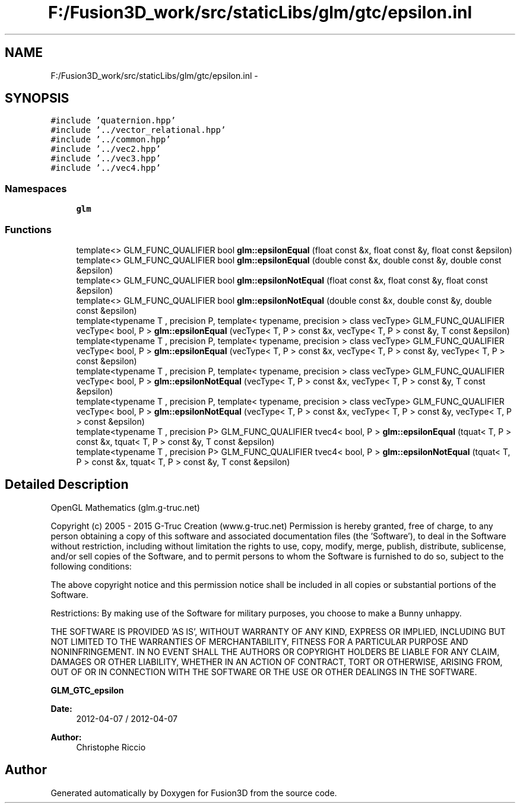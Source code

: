 .TH "F:/Fusion3D_work/src/staticLibs/glm/gtc/epsilon.inl" 3 "Tue Nov 24 2015" "Version 0.0.0.1" "Fusion3D" \" -*- nroff -*-
.ad l
.nh
.SH NAME
F:/Fusion3D_work/src/staticLibs/glm/gtc/epsilon.inl \- 
.SH SYNOPSIS
.br
.PP
\fC#include 'quaternion\&.hpp'\fP
.br
\fC#include '\&.\&./vector_relational\&.hpp'\fP
.br
\fC#include '\&.\&./common\&.hpp'\fP
.br
\fC#include '\&.\&./vec2\&.hpp'\fP
.br
\fC#include '\&.\&./vec3\&.hpp'\fP
.br
\fC#include '\&.\&./vec4\&.hpp'\fP
.br

.SS "Namespaces"

.in +1c
.ti -1c
.RI " \fBglm\fP"
.br
.in -1c
.SS "Functions"

.in +1c
.ti -1c
.RI "template<> GLM_FUNC_QUALIFIER bool \fBglm::epsilonEqual\fP (float const &x, float const &y, float const &epsilon)"
.br
.ti -1c
.RI "template<> GLM_FUNC_QUALIFIER bool \fBglm::epsilonEqual\fP (double const &x, double const &y, double const &epsilon)"
.br
.ti -1c
.RI "template<> GLM_FUNC_QUALIFIER bool \fBglm::epsilonNotEqual\fP (float const &x, float const &y, float const &epsilon)"
.br
.ti -1c
.RI "template<> GLM_FUNC_QUALIFIER bool \fBglm::epsilonNotEqual\fP (double const &x, double const &y, double const &epsilon)"
.br
.ti -1c
.RI "template<typename T , precision P, template< typename, precision > class vecType> GLM_FUNC_QUALIFIER vecType< bool, P > \fBglm::epsilonEqual\fP (vecType< T, P > const &x, vecType< T, P > const &y, T const &epsilon)"
.br
.ti -1c
.RI "template<typename T , precision P, template< typename, precision > class vecType> GLM_FUNC_QUALIFIER vecType< bool, P > \fBglm::epsilonEqual\fP (vecType< T, P > const &x, vecType< T, P > const &y, vecType< T, P > const &epsilon)"
.br
.ti -1c
.RI "template<typename T , precision P, template< typename, precision > class vecType> GLM_FUNC_QUALIFIER vecType< bool, P > \fBglm::epsilonNotEqual\fP (vecType< T, P > const &x, vecType< T, P > const &y, T const &epsilon)"
.br
.ti -1c
.RI "template<typename T , precision P, template< typename, precision > class vecType> GLM_FUNC_QUALIFIER vecType< bool, P > \fBglm::epsilonNotEqual\fP (vecType< T, P > const &x, vecType< T, P > const &y, vecType< T, P > const &epsilon)"
.br
.ti -1c
.RI "template<typename T , precision P> GLM_FUNC_QUALIFIER tvec4< bool, P > \fBglm::epsilonEqual\fP (tquat< T, P > const &x, tquat< T, P > const &y, T const &epsilon)"
.br
.ti -1c
.RI "template<typename T , precision P> GLM_FUNC_QUALIFIER tvec4< bool, P > \fBglm::epsilonNotEqual\fP (tquat< T, P > const &x, tquat< T, P > const &y, T const &epsilon)"
.br
.in -1c
.SH "Detailed Description"
.PP 
OpenGL Mathematics (glm\&.g-truc\&.net)
.PP
Copyright (c) 2005 - 2015 G-Truc Creation (www\&.g-truc\&.net) Permission is hereby granted, free of charge, to any person obtaining a copy of this software and associated documentation files (the 'Software'), to deal in the Software without restriction, including without limitation the rights to use, copy, modify, merge, publish, distribute, sublicense, and/or sell copies of the Software, and to permit persons to whom the Software is furnished to do so, subject to the following conditions:
.PP
The above copyright notice and this permission notice shall be included in all copies or substantial portions of the Software\&.
.PP
Restrictions: By making use of the Software for military purposes, you choose to make a Bunny unhappy\&.
.PP
THE SOFTWARE IS PROVIDED 'AS IS', WITHOUT WARRANTY OF ANY KIND, EXPRESS OR IMPLIED, INCLUDING BUT NOT LIMITED TO THE WARRANTIES OF MERCHANTABILITY, FITNESS FOR A PARTICULAR PURPOSE AND NONINFRINGEMENT\&. IN NO EVENT SHALL THE AUTHORS OR COPYRIGHT HOLDERS BE LIABLE FOR ANY CLAIM, DAMAGES OR OTHER LIABILITY, WHETHER IN AN ACTION OF CONTRACT, TORT OR OTHERWISE, ARISING FROM, OUT OF OR IN CONNECTION WITH THE SOFTWARE OR THE USE OR OTHER DEALINGS IN THE SOFTWARE\&.
.PP
\fBGLM_GTC_epsilon\fP
.PP
\fBDate:\fP
.RS 4
2012-04-07 / 2012-04-07 
.RE
.PP
\fBAuthor:\fP
.RS 4
Christophe Riccio 
.RE
.PP

.SH "Author"
.PP 
Generated automatically by Doxygen for Fusion3D from the source code\&.
